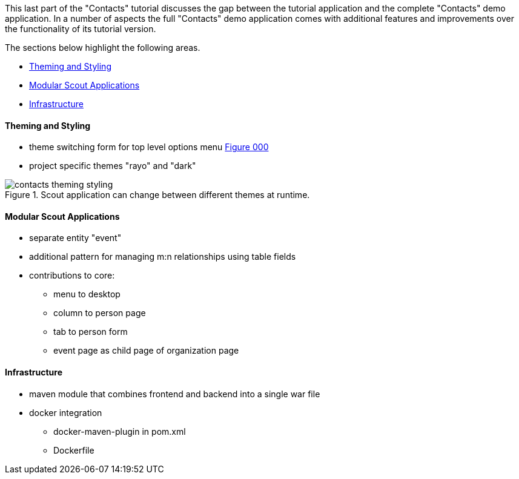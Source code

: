 //-----------------------------------------------------------------------------
//WARNING: this file is a text module, it needs to be embedded in a master asciidoctor document.
//-----------------------------------------------------------------------------

This last part of the "Contacts" tutorial discusses the gap between the tutorial application and the complete "Contacts" demo application. 
In a number of aspects the full "Contacts" demo application comes with additional features and improvements over the functionality of its tutorial version.  

The sections below highlight the following areas.

* <<sec-contacts_theming_styling>>    
* <<sec-contacts_modular_apps>>    
* <<sec-contacts_infra>>    

[[sec-contacts_theming_styling]]
==== Theming and Styling

* theme switching form for top level options menu <<img-contacts_theming_styling>>
* project specific themes "rayo" and "dark"

[[img-contacts_theming_styling, Figure 000]]
.Scout application can change between different themes at runtime.
image::{imgsdir}/contacts_theming_styling.png[]

[[sec-contacts_modular_apps]]
==== Modular Scout Applications

* separate entity "event"
* additional pattern for managing m:n relationships using table fields
* contributions to core:
** menu to desktop
** column to person page
** tab to person form
** event page as child page of organization page

[[sec-contacts_infra]]
==== Infrastructure

* maven module that combines frontend and backend into a single war file
* docker integration
** docker-maven-plugin in pom.xml
** Dockerfile 
